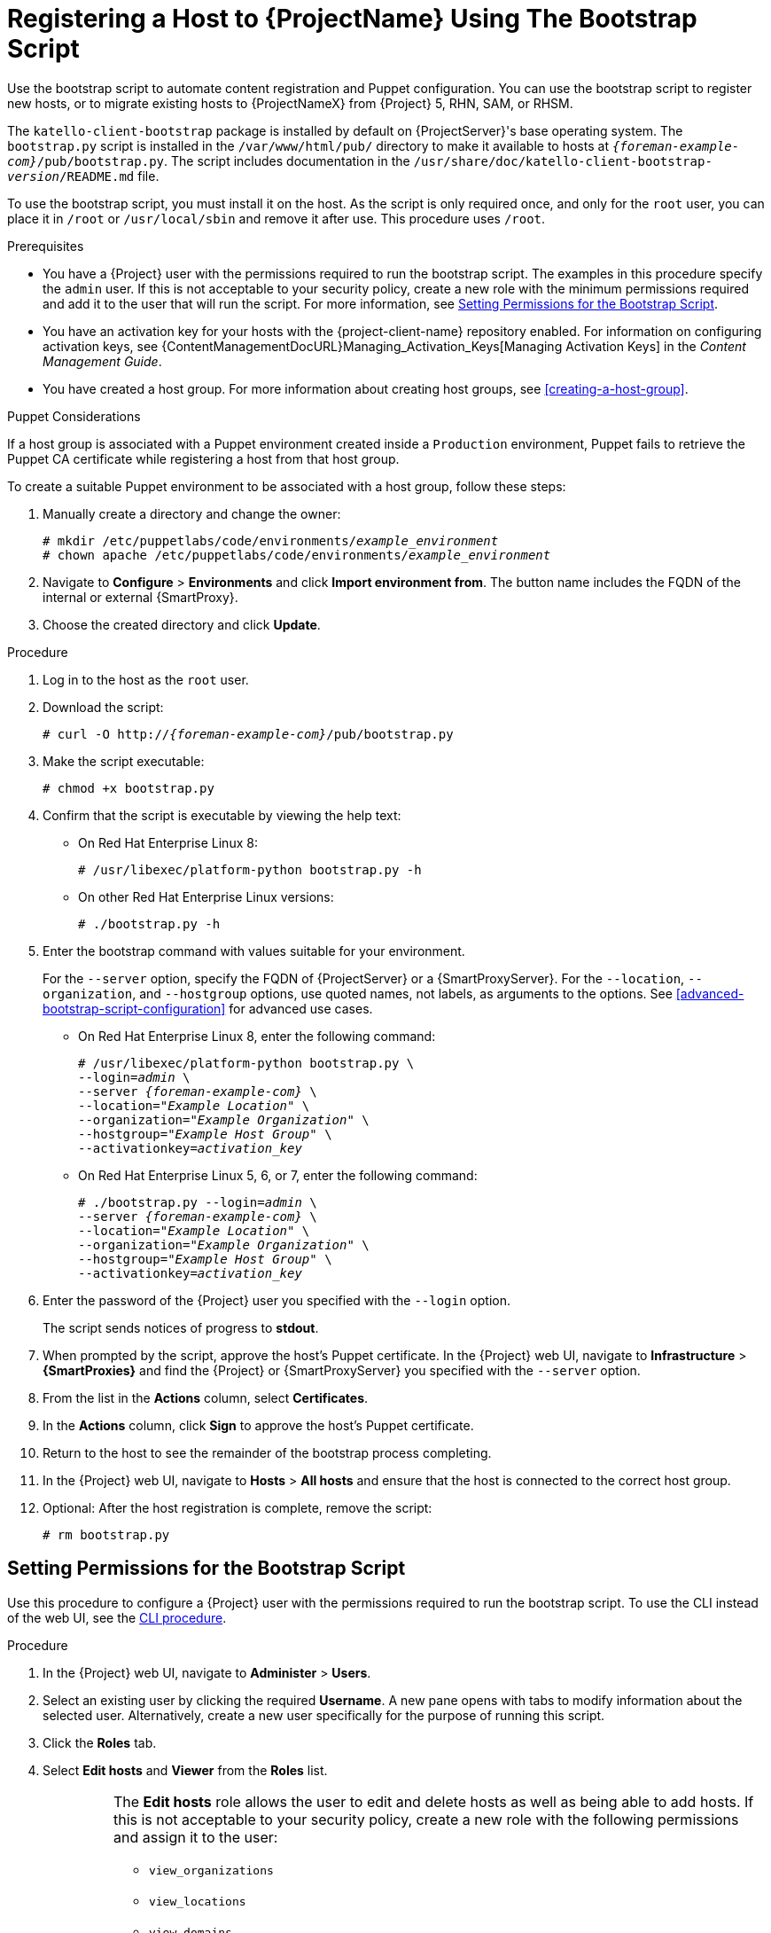 [id="registering-a-host-using-the-bootstrap-script"]
[id="registering-a-host-to-satellite-using-the-bootstrap-script"]
= Registering a Host to {ProjectName} Using The Bootstrap Script

Use the bootstrap script to automate content registration and Puppet configuration.
You can use the bootstrap script to register new hosts, or to migrate existing hosts to {ProjectNameX} from {Project} 5, RHN, SAM, or RHSM.

The `katello-client-bootstrap` package is installed by default on {ProjectServer}'s base operating system.
The `bootstrap.py` script is installed in the `/var/www/html/pub/` directory to make it available to hosts at `_{foreman-example-com}_/pub/bootstrap.py`.
The script includes documentation in the `/usr/share/doc/katello-client-bootstrap-_version_/README.md` file.

To use the bootstrap script, you must install it on the host.
As the script is only required once, and only for the `root` user, you can place it in `/root` or `/usr/local/sbin` and remove it after use.
This procedure uses `/root`.


.Prerequisites

* You have a {Project} user with the permissions required to run the bootstrap script.
The examples in this procedure specify the `admin` user.
If this is not acceptable to your security policy, create a new role with the minimum permissions required and add it to the user that will run the script.
For more information, see xref:setting-permissions-for-the-bootstrap-script[].
* You have an activation key for your hosts with the {project-client-name} repository enabled.
For information on configuring activation keys, see {ContentManagementDocURL}Managing_Activation_Keys[Managing Activation Keys] in the _Content Management Guide_.
* You have created a host group.
For more information about creating host groups, see xref:creating-a-host-group[].

.Puppet Considerations

If a host group is associated with a Puppet environment created inside a `Production` environment, Puppet fails to retrieve the Puppet CA certificate while registering a host from that host group.

To create a suitable Puppet environment to be associated with a host group, follow these steps:

. Manually create a directory and change the owner:
+
[options="nowrap", subs="+quotes,attributes"]
----
# mkdir /etc/puppetlabs/code/environments/_example_environment_
# chown apache /etc/puppetlabs/code/environments/_example_environment_
----
. Navigate to *Configure* > *Environments* and click *Import environment from*.
The button name includes the FQDN of the internal or external {SmartProxy}.
. Choose the created directory and click *Update*.


.Procedure

. Log in to the host as the `root` user.

. Download the script:
+
[options="nowrap", subs="+quotes,verbatim,attributes"]
----
# curl -O http://_{foreman-example-com}_/pub/bootstrap.py
----

. Make the script executable:
+
[options="nowrap", subs="+quotes,verbatim,attributes"]
----
# chmod +x bootstrap.py
----

. Confirm that the script is executable by viewing the help text:

* On Red{nbsp}Hat Enterprise Linux 8:
+
[options="nowrap", subs="+quotes,verbatim,attributes"]
----
# /usr/libexec/platform-python bootstrap.py -h
----

* On other Red{nbsp}Hat Enterprise Linux versions:
+
[options="nowrap", subs="+quotes,verbatim,attributes"]
----
# ./bootstrap.py -h
----

. Enter the bootstrap command with values suitable for your environment.
+
For the `--server` option, specify the FQDN of {ProjectServer} or a {SmartProxyServer}.
For the `--location`, `--organization`, and `--hostgroup` options, use quoted names, not labels, as arguments to the options.
See xref:advanced-bootstrap-script-configuration[] for advanced use cases.

* On Red{nbsp}Hat Enterprise Linux 8, enter the following command:
+
[options="nowrap", subs="+quotes,verbatim,attributes"]
----
# /usr/libexec/platform-python bootstrap.py \
--login=_admin_ \
--server _{foreman-example-com}_ \
--location=_"Example Location"_ \
--organization=_"Example Organization"_ \
--hostgroup=_"Example Host Group"_ \
--activationkey=_activation_key_
----

* On Red{nbsp}Hat Enterprise Linux 5, 6, or 7, enter the following command:
+
[options="nowrap", subs="+quotes,verbatim,attributes"]
----
# ./bootstrap.py --login=_admin_ \
--server _{foreman-example-com}_ \
--location=_"Example Location"_ \
--organization=_"Example Organization"_ \
--hostgroup=_"Example Host Group"_ \
--activationkey=_activation_key_
----

. Enter the password of the {Project} user you specified with the `--login` option.
+
The script sends notices of progress to *stdout*.

. When prompted by the script, approve the host's Puppet certificate.
In the {Project} web UI, navigate to *Infrastructure* > *{SmartProxies}* and find the {Project} or {SmartProxyServer} you specified with the `--server` option.
. From the list in the *Actions* column, select *Certificates*.
. In the *Actions* column, click *Sign* to approve the host's Puppet certificate.
. Return to the host to see the remainder of the bootstrap process completing.

. In the {Project} web UI, navigate to *Hosts* > *All hosts* and ensure that the host is connected to the correct host group.

. Optional: After the host registration is complete, remove the script:
+
[options="nowrap", subs="+quotes,verbatim,attributes"]
----
# rm bootstrap.py
----


[id="setting-permissions-for-the-bootstrap-script"]
== Setting Permissions for the Bootstrap Script

Use this procedure to configure a {Project} user with the permissions required to run the bootstrap script.
To use the CLI instead of the web UI, see the xref:cli-setting-permissions-for-the-bootstrap-script_{context}[].

.Procedure

. In the {Project} web UI, navigate to *Administer* > *Users*.

. Select an existing user by clicking the required *Username*.
A new pane opens with tabs to modify information about the selected user.
Alternatively, create a new user specifically for the purpose of running this script.

. Click the *Roles* tab.

. Select *Edit hosts* and *Viewer* from the *Roles* list.
+
[IMPORTANT]
====
The *Edit hosts* role allows the user to edit and delete hosts as well as being able to add hosts.
If this is not acceptable to your security policy, create a new role with the following permissions and assign it to the user:

* `view_organizations`
* `view_locations`
* `view_domains`
* `view_hostgroups`
* `view_hosts`
* `view_architectures`
* `view_ptables`
* `view_operatingsystems`
* `create_hosts`
====

. Click *Submit*.

[id="cli-setting-permissions-for-the-bootstrap-script_{context}"]
.CLI procedure

. Create a role with the minimum permissions required by the bootstrap script.
This example creates a role with the name _Bootstrap_:
+
[options="nowrap", subs="+quotes,verbatim,attributes"]
----
# ROLE='Bootstrap'
hammer role create --name "$ROLE"
hammer filter create --role "$ROLE" --permissions view_organizations
hammer filter create --role "$ROLE" --permissions view_locations
hammer filter create --role "$ROLE" --permissions view_domains
hammer filter create --role "$ROLE" --permissions view_hostgroups
hammer filter create --role "$ROLE" --permissions view_hosts
hammer filter create --role "$ROLE" --permissions view_architectures
hammer filter create --role "$ROLE" --permissions view_ptables
hammer filter create --role "$ROLE" --permissions view_operatingsystems
hammer filter create --role "$ROLE" --permissions create_hosts
----

. Assign the new role to an existing user:
+
[options="nowrap", subs="+quotes,verbatim,attributes"]
----
# hammer user add-role --id _user_id_ --role _Bootstrap_
----
+
Alternatively, you can create a new user and assign this new role to them.
For more information on creating users with Hammer, see {AdministeringDocURL}chap-Administering-Users_and_Roles[Managing Users and Roles] in the _Administering {ProjectName}_ guide.
